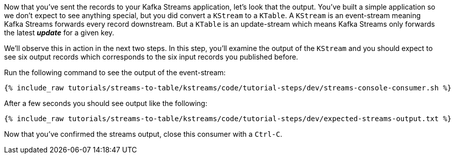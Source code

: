 ////
  This is a sample content file for how to include a console consumer to the tutorial, probably a good idea so the end user can watch the results
  of the tutorial.  Change the text as needed.

////

Now that you've sent the records to your Kafka Streams application, let's look that the output.  You've built a simple application so we don't expect to see anything special, but you did convert a `KStream` to a `KTable`.  A `KStream` is an event-stream meaning Kafka Streams forwards every record downstream.  But a `KTable`
 is an update-stream which means Kafka Streams only forwards the latest _**update**_ for a given key.

We'll observe this in action in the next two steps.  In this step, you'll examine the output of the `KStream` and you should expect to see six output records which corresponds to the six input records you published before.

Run the following command to see the output of the event-stream:

+++++
<pre class="snippet"><code class="shell">{% include_raw tutorials/streams-to-table/kstreams/code/tutorial-steps/dev/streams-console-consumer.sh %}</code></pre>
+++++

After a few seconds you should see output like the following:

+++++
<pre class="snippet"><code class="shell">{% include_raw tutorials/streams-to-table/kstreams/code/tutorial-steps/dev/expected-streams-output.txt %}</code></pre>
+++++

Now that you've confirmed the streams output, close this consumer with a `Ctrl-C`.
